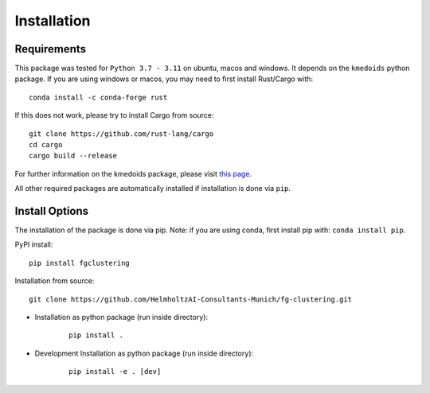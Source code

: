 Installation
==================

Requirements
--------------

This package was tested for ``Python 3.7 - 3.11`` on ubuntu, macos and windows. It depends on the ``kmedoids`` python package. If you are using windows or macos, you may need to first install Rust/Cargo with:

::

    conda install -c conda-forge rust


If this does not work, please try to install Cargo from source:

::

    git clone https://github.com/rust-lang/cargo
    cd cargo
    cargo build --release


For further information on the kmedoids package, please visit `this page <https://pypi.org/project/kmedoids/>`__.

All other required packages are automatically installed if installation is done via ``pip``.


Install Options
-----------------

The installation of the package is done via pip. Note: if you are using conda, first install pip with: ``conda install pip``.

PyPI install:

::

    pip install fgclustering


Installation from source:

::

    git clone https://github.com/HelmholtzAI-Consultants-Munich/fg-clustering.git


- Installation as python package (run inside directory):
    
    ::

		pip install .   


- Development Installation as python package (run inside directory):
    
    ::

		pip install -e . [dev]